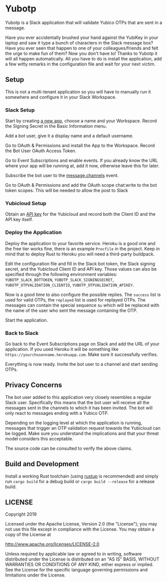 * Yubotp

Yubotp is a Slack application that will validate Yubico OTPs that are
sent in a message.

Have you ever accidentally brushed your hand against the YubiKey in
your laptop and saw it type a bunch of characters in the Slack message
box? Have you ever seen that happen to one of your colleagues/friends
and felt the urge to make fun of them? Now you don't have to! Thanks
to Yubotp it will all happen automatically. All you have to do is
install the application, add a few witty remarks in the configuration
file and wait for your next victim.

** Setup

This is not a multi-tenant application so you will have to manually
run it somewhere and configure it in your Slack Workspace.

*** Slack Setup

Start by creating [[https://api.slack.com/apps/new][a new app]], choose a name and your Workspace. Record
the Signing Secret in the Basic Information menu.

Add a bot user, give it a display name and a default username.

Go to OAuth & Permissions and install the App to the Workspace.
Record the Bot User OAuth Access Token.

Go to Event Subscriptions and enable events. If you already know the
URL where your app will be running at, add it now, otherwise leave
this for later.

Subscribe the bot user to the [[https://api.slack.com/events/message.channels][message.channels]] event.

Go to OAuth & Permissions and add the OAuth scope chat:write to the
bot token scopes. This will be needed to allow the post to Slack

*** Yubicloud Setup

Obtain an [[https://upgrade.yubico.com/getapikey/][API key]] for the Yubicloud and record both the Client ID and
the API key itself.

*** Deploy the Application

Deploy the application to your favorite service. Heroku is a good one
and the free tier works fine, there is an example ~Procfile~ in the
project. Keep in mind that to deploy Rust to Heroku you will need a
third-party buildpack.

Edit the configuration file and fill in the Slack bot token, the Slack
signing secret, and the Yubicloud Client ID and API key. Those values
can also be specified through the following environment variables:
~YUBOTP_SLACK_BOTTOKEN~, ~YUBOTP_SLACK_SIGNINGSECRET~,
~YUBOTP_OTPVALIDATION_CLIENTID~, ~YUBOTP_OTPVALIDATION_APIKEY~.

Now is a good time to also configure the possible replies. The
~success~ list is used for valid OTPs, the ~replayed~ list is used for
replayed OTPs. The messages can contain the special sequence ~$u~
which will be replaced with the name of the user who sent the message
containing the OTP.

Start the application.

*** Back to Slack

Go back to the Event Subscriptions page on Slack and add the URL of
your application. If you used Heroku it will be something like
~https://yourchosenname.herokuapp.com~. Make sure it successfully
verifies.

Everything is now ready. Invite the bot user to a channel and start
sending OTPs.

** Privacy Concerns

The bot user added to this application very closely resembles a
regular Slack user. Specifically this means that the bot user will
receive all the messages sent in the channels to which it has been
invited. The bot will only react to messages ending with a Yubico OTP.

Depending on the logging level at which the application is running,
messages that trigger an OTP validation request towards the
Yubicloud can be logged. Make sure you understand the implications and
that your threat model considers this acceptable.

The source code can be consulted to verify the above claims.

** Build and Development

Install a working Rust toolchain (using [[https://rustup.rs][rustup]] is recommended) and
simply run ~cargo build~ for a debug build or ~cargo build --release~
for a release build.

** LICENSE

Copyright 2019

Licensed under the Apache License, Version 2.0 (the "License");
you may not use this file except in compliance with the License.
You may obtain a copy of the License at

    http://www.apache.org/licenses/LICENSE-2.0

Unless required by applicable law or agreed to in writing, software
distributed under the License is distributed on an "AS IS" BASIS,
WITHOUT WARRANTIES OR CONDITIONS OF ANY KIND, either express or implied.
See the License for the specific language governing permissions and
limitations under the License.
